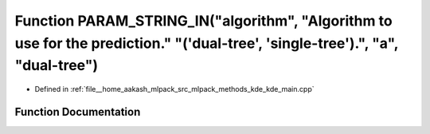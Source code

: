 .. _exhale_function_kde__main_8cpp_1a3140e4cd83ad5c9632e5696ba111eed4:

Function PARAM_STRING_IN("algorithm", "Algorithm to use for the prediction." "('dual-tree', 'single-tree').", "a", "dual-tree")
===============================================================================================================================

- Defined in :ref:`file__home_aakash_mlpack_src_mlpack_methods_kde_kde_main.cpp`


Function Documentation
----------------------


.. doxygenfunction:: PARAM_STRING_IN("algorithm", "Algorithm to use for the prediction." "('dual-tree', 'single-tree').", "a", "dual-tree")
